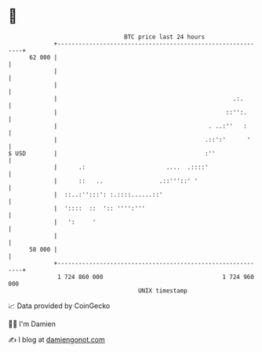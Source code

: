 * 👋

#+begin_example
                                    BTC price last 24 hours                    
                +------------------------------------------------------------+ 
         62 000 |                                                            | 
                |                                                            | 
                |                                                            | 
                |                                                  .:.       | 
                |                                                ::'':.      | 
                |                                           . ..:''   :      | 
                |                                          .::':'      '     | 
   $ USD        |                                          :''               | 
                |      .:                       ....  .::::'                 | 
                |      ::   ..                .::'''::' '                    | 
                |  ::..:'':::': :.::::......::'                              | 
                |  '::::  ::  ':: '''':'''                                   | 
                |   ':     '                                                 | 
                |                                                            | 
         58 000 |                                                            | 
                +------------------------------------------------------------+ 
                 1 724 860 000                                  1 724 960 000  
                                        UNIX timestamp                         
#+end_example
📈 Data provided by CoinGecko

🧑‍💻 I'm Damien

✍️ I blog at [[https://www.damiengonot.com][damiengonot.com]]
